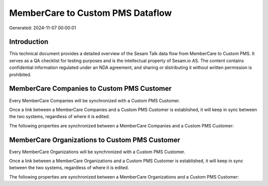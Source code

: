 =================================
MemberCare to Custom PMS Dataflow
=================================

Generated: 2024-11-07 00:00:01

Introduction
------------

This technical document provides a detailed overview of the Sesam Talk data flow from MemberCare to Custom PMS. It serves as a QA checklist for testing purposes and is the intellectual property of Sesam.io AS. The content contains confidential information regulated under an NDA agreement, and sharing or distributing it without written permission is prohibited.

MemberCare Companies to Custom PMS Customer
-------------------------------------------
Every MemberCare Companies will be synchronized with a Custom PMS Customer.

Once a link between a MemberCare Companies and a Custom PMS Customer is established, it will keep in sync between the two systems, regardless of where it is edited.

The following properties are synchronized between a MemberCare Companies and a Custom PMS Customer:

.. list-table::
   :header-rows: 1

   * - MemberCare Companies Property
     - Custom PMS Customer Property
     - Custom PMS Data Type


MemberCare Organizations to Custom PMS Customer
-----------------------------------------------
Every MemberCare Organizations will be synchronized with a Custom PMS Customer.

Once a link between a MemberCare Organizations and a Custom PMS Customer is established, it will keep in sync between the two systems, regardless of where it is edited.

The following properties are synchronized between a MemberCare Organizations and a Custom PMS Customer:

.. list-table::
   :header-rows: 1

   * - MemberCare Organizations Property
     - Custom PMS Customer Property
     - Custom PMS Data Type

